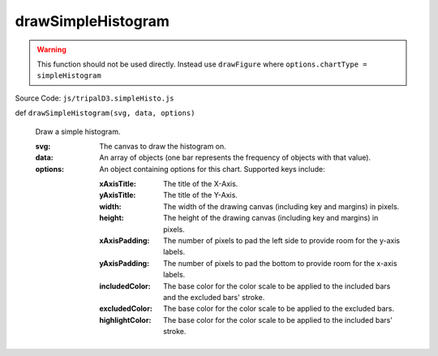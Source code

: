 
drawSimpleHistogram
================

.. warning::

  This function should not be used directly. Instead use ``drawFigure`` where ``options.chartType = simpleHistogram``

Source Code: ``js/tripalD3.simpleHisto.js``

def ``drawSimpleHistogram(svg, data, options)``

  Draw a simple histogram.

  :svg: The canvas to draw the histogram on.
  :data: An array of objects (one bar represents the frequency of objects with that value).

  :options: An object containing options for this chart. Supported keys include:
  
    :xAxisTitle: The title of the X-Axis.
    :yAxisTitle: The title of the Y-Axis.
    :width: The width of the drawing canvas (including key and margins) in pixels.
    :height: The height of the drawing canvas (including key and margins) in pixels.
    :xAxisPadding: The number of pixels to pad the left side to provide room for the y-axis labels.
    :yAxisPadding: The number of pixels to pad the bottom to provide room for the x-axis labels.
    :includedColor: The base color for the color scale to be applied to the included bars and the excluded bars' stroke.
    :excludedColor: The base color for the color scale to be applied to the excluded bars.
    :highlightColor: The base color for the color scale to be applied to the included bars' stroke.

